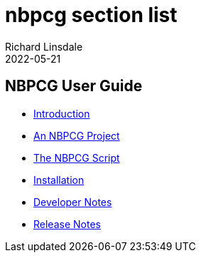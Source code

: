 = nbpcg section list
Richard Linsdale
2022-05-21
:jbake-document: nbpcg_ug
:jbake-type: sectionlist
:jbake-status: published


== NBPCG User Guide

* xref:index.html[Introduction]
* xref:project.html[An NBPCG Project]
* xref:script.html[The NBPCG Script]
* xref:install.html[Installation]
* xref:developer.html[Developer Notes]
* xref:release.html[Release Notes]

